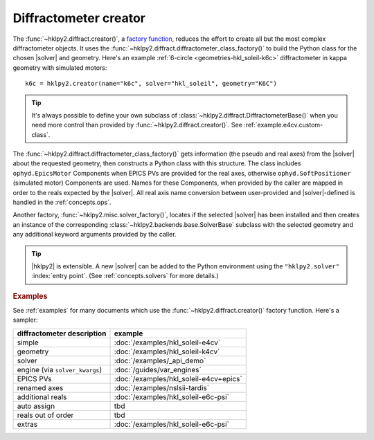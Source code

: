 .. _concepts.creator:

======================
Diffractometer creator
======================

.. index:: factory; creator, creator

The :func:`~hklpy2.diffract.creator()`, a `factory function
<https://en.wikipedia.org/wiki/Factory_(object-oriented_programming)>`_, reduces
the effort to create all but the most complex diffractometer objects. It uses
the :func:`~hklpy2.diffract.diffractometer_class_factory()` to build the Python
class for the chosen |solver| and geometry.  Here's an example :ref:`6-circle
<geometries-hkl_soleil-k6c>` diffractometer in kappa geometry with simulated
motors::

    k6c = hklpy2.creator(name="k6c", solver="hkl_soleil", geometry="K6C")

.. tip:: It's always possible to define your own subclass of
    :class:`~hklpy2.diffract.DiffractometerBase()` when you need more control than
    provided by :func:`~hklpy2.diffract.creator()`. See
    :ref:`example.e4cv.custom-class`.

.. index:: factory; diffractometer_class_factory, diffractometer_class_factory

The :func:`~hklpy2.diffract.diffractometer_class_factory()` gets information
(the pseudo and real axes) from the |solver| about the requested geometry, then
constructs a Python class with this structure.  The class includes
``ophyd.EpicsMotor`` Components when EPICS PVs are provided for the real axes,
otherwise ``ophyd.SoftPositioner`` (simulated motor) Components are used.  Names for
these Components, when provided by the caller are mapped in order to the reals
expected by the |solver|.  All real axis name conversion between user-provided
and |solver|-defined is handled in the :ref:`concepts.ops`.

.. index:: factory; solver_factory, solver_factory

Another factory, :func:`~hklpy2.misc.solver_factory()`, locates if the selected
|solver| has been installed and then creates an instance of the corresponding
:class:`~hklpy2.backends.base.SolverBase` subclass with the selected geometry
and any additional keyword arguments provided by the caller.

.. tip:: |hklpy2| is extensible.  A new |solver| can be added to the Python
    environment using the ``"hklpy2.solver"`` :index:`entry point`.  (See
    :ref:`concepts.solvers` for more details.)

.. rubric:: Examples

See :ref:`examples` for many documents which use the
:func:`~hklpy2.diffract.creator()` factory function.
Here's a sampler:

=============================== ====================
diffractometer description      example
=============================== ====================
simple                          :doc:`/examples/hkl_soleil-e4cv`
geometry                        :doc:`/examples/hkl_soleil-k4cv`
solver                          :doc:`/examples/_api_demo`
engine (via ``solver_kwargs``)  :doc:`/guides/var_engines`
EPICS PVs                       :doc:`/examples/hkl_soleil-e4cv+epics`
renamed axes                    :doc:`/examples/nslsii-tardis`
additional reals                :doc:`/examples/hkl_soleil-e6c-psi`
auto assign                     tbd
reals out of order              tbd
extras                          :doc:`/examples/hkl_soleil-e6c-psi`
=============================== ====================
